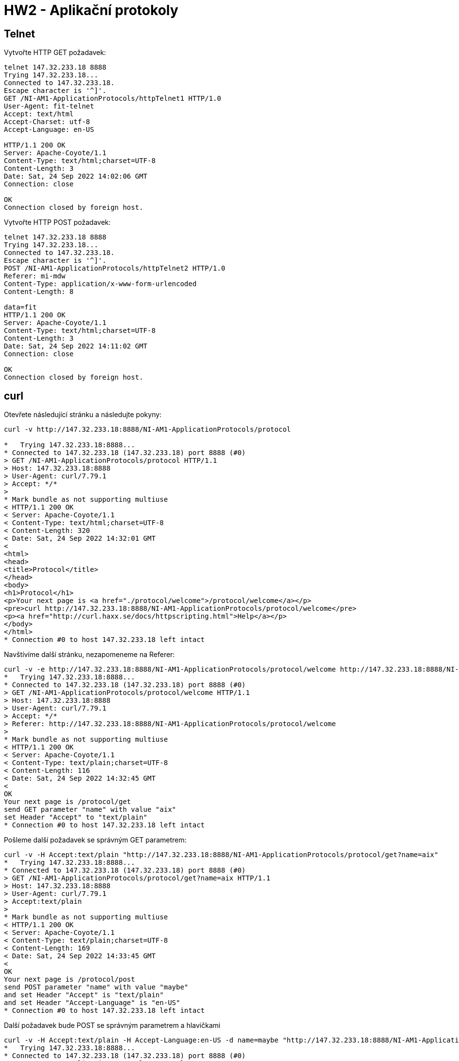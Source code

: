 = HW2 - Aplikační protokoly

== Telnet

Vytvořte HTTP GET požadavek:

[source,text]
----
telnet 147.32.233.18 8888
Trying 147.32.233.18...
Connected to 147.32.233.18.
Escape character is '^]'.
GET /NI-AM1-ApplicationProtocols/httpTelnet1 HTTP/1.0
User-Agent: fit-telnet
Accept: text/html
Accept-Charset: utf-8
Accept-Language: en-US

HTTP/1.1 200 OK
Server: Apache-Coyote/1.1
Content-Type: text/html;charset=UTF-8
Content-Length: 3
Date: Sat, 24 Sep 2022 14:02:06 GMT
Connection: close

OK
Connection closed by foreign host.
----

Vytvořte HTTP POST požadavek:

[source,text]
----
telnet 147.32.233.18 8888
Trying 147.32.233.18...
Connected to 147.32.233.18.
Escape character is '^]'.
POST /NI-AM1-ApplicationProtocols/httpTelnet2 HTTP/1.0
Referer: mi-mdw
Content-Type: application/x-www-form-urlencoded
Content-Length: 8

data=fit
HTTP/1.1 200 OK
Server: Apache-Coyote/1.1
Content-Type: text/html;charset=UTF-8
Content-Length: 3
Date: Sat, 24 Sep 2022 14:11:02 GMT
Connection: close

OK
Connection closed by foreign host.
----

== curl

Otevřete následující stránku a následujte pokyny:

[source,text]
----
curl -v http://147.32.233.18:8888/NI-AM1-ApplicationProtocols/protocol

*   Trying 147.32.233.18:8888...
* Connected to 147.32.233.18 (147.32.233.18) port 8888 (#0)
> GET /NI-AM1-ApplicationProtocols/protocol HTTP/1.1
> Host: 147.32.233.18:8888
> User-Agent: curl/7.79.1
> Accept: */*
>
* Mark bundle as not supporting multiuse
< HTTP/1.1 200 OK
< Server: Apache-Coyote/1.1
< Content-Type: text/html;charset=UTF-8
< Content-Length: 320
< Date: Sat, 24 Sep 2022 14:32:01 GMT
<
<html>
<head>
<title>Protocol</title>
</head>
<body>
<h1>Protocol</h1>
<p>Your next page is <a href="./protocol/welcome">/protocol/welcome</a></p>
<pre>curl http://147.32.233.18:8888/NI-AM1-ApplicationProtocols/protocol/welcome</pre>
<p><a href="http://curl.haxx.se/docs/httpscripting.html">Help</a></p>
</body>
</html>
* Connection #0 to host 147.32.233.18 left intact
----

Navštívíme další stránku, nezapomeneme na Referer:

[source,text]
----
curl -v -e http://147.32.233.18:8888/NI-AM1-ApplicationProtocols/protocol/welcome http://147.32.233.18:8888/NI-AM1-ApplicationProtocols/protocol/welcome
*   Trying 147.32.233.18:8888...
* Connected to 147.32.233.18 (147.32.233.18) port 8888 (#0)
> GET /NI-AM1-ApplicationProtocols/protocol/welcome HTTP/1.1
> Host: 147.32.233.18:8888
> User-Agent: curl/7.79.1
> Accept: */*
> Referer: http://147.32.233.18:8888/NI-AM1-ApplicationProtocols/protocol/welcome
>
* Mark bundle as not supporting multiuse
< HTTP/1.1 200 OK
< Server: Apache-Coyote/1.1
< Content-Type: text/plain;charset=UTF-8
< Content-Length: 116
< Date: Sat, 24 Sep 2022 14:32:45 GMT
<
OK
Your next page is /protocol/get
send GET parameter "name" with value "aix"
set Header "Accept" to "text/plain"
* Connection #0 to host 147.32.233.18 left intact
----

Pošleme další požadavek se správným GET parametrem:

[source,text]
----
curl -v -H Accept:text/plain "http://147.32.233.18:8888/NI-AM1-ApplicationProtocols/protocol/get?name=aix"
*   Trying 147.32.233.18:8888...
* Connected to 147.32.233.18 (147.32.233.18) port 8888 (#0)
> GET /NI-AM1-ApplicationProtocols/protocol/get?name=aix HTTP/1.1
> Host: 147.32.233.18:8888
> User-Agent: curl/7.79.1
> Accept:text/plain
>
* Mark bundle as not supporting multiuse
< HTTP/1.1 200 OK
< Server: Apache-Coyote/1.1
< Content-Type: text/plain;charset=UTF-8
< Content-Length: 169
< Date: Sat, 24 Sep 2022 14:33:45 GMT
<
OK
Your next page is /protocol/post
send POST parameter "name" with value "maybe"
and set Header "Accept" is "text/plain"
and set Header "Accept-Language" is "en-US"
* Connection #0 to host 147.32.233.18 left intact
----

Další požadavek bude POST se správným parametrem a hlavičkami

[source,text]
----
curl -v -H Accept:text/plain -H Accept-Language:en-US -d name=maybe "http://147.32.233.18:8888/NI-AM1-ApplicationProtocols/protocol/post"
*   Trying 147.32.233.18:8888...
* Connected to 147.32.233.18 (147.32.233.18) port 8888 (#0)
> POST /NI-AM1-ApplicationProtocols/protocol/post HTTP/1.1
> Host: 147.32.233.18:8888
> User-Agent: curl/7.79.1
> Accept:text/plain
> Accept-Language:en-US
> Content-Length: 10
> Content-Type: application/x-www-form-urlencoded
>
* Mark bundle as not supporting multiuse
< HTTP/1.1 200 OK
< Server: Apache-Coyote/1.1
< Content-Type: text/plain;charset=UTF-8
< Content-Length: 110
< Date: Sat, 24 Sep 2022 14:34:49 GMT
<
OK
Your next page is /protocol/referer
change referer to value "himself"
set Header "Accept" is "text/html"
* Connection #0 to host 147.32.233.18 left intact
----

Pokračujeme na /protocol/referer se změněným refererem:

[source,text]
----
curl -v -e himself -H Accept:text/html "http://147.32.233.18:8888/NI-AM1-ApplicationProtocols/protocol/referer"
*   Trying 147.32.233.18:8888...
* Connected to 147.32.233.18 (147.32.233.18) port 8888 (#0)
> GET /NI-AM1-ApplicationProtocols/protocol/referer HTTP/1.1
> Host: 147.32.233.18:8888
> User-Agent: curl/7.79.1
> Referer: himself
> Accept:text/html
>
* Mark bundle as not supporting multiuse
< HTTP/1.1 200 OK
< Server: Apache-Coyote/1.1
< Content-Type: text/plain;charset=UTF-8
< Content-Length: 124
< Date: Sat, 24 Sep 2022 14:35:40 GMT
<
OK
Your next page is /protocol/useragent
and change User-Agent to value "iraq"
and set Header "Accept-Language" is "en-US"
* Connection #0 to host 147.32.233.18 left intact
----

Změníme uživatelského agenta na iraq...

[source,text]
----
curl -v -A iraq -H Accept-Language:en-US "http://147.32.233.18:8888/NI-AM1-ApplicationProtocols/protocol/useragent"
*   Trying 147.32.233.18:8888...
* Connected to 147.32.233.18 (147.32.233.18) port 8888 (#0)
> GET /NI-AM1-ApplicationProtocols/protocol/useragent HTTP/1.1
> Host: 147.32.233.18:8888
> User-Agent: iraq
> Accept: */*
> Accept-Language:en-US
>
* Mark bundle as not supporting multiuse
< HTTP/1.1 200 OK
< Server: Apache-Coyote/1.1
< Content-Type: text/plain;charset=UTF-8
< Content-Length: 89
< Date: Sat, 24 Sep 2022 14:36:25 GMT
<
OK
Your next page is /protocol/cookie
send cookie called "name" with value "theologies"
* Connection #0 to host 147.32.233.18 left intact
----

Do dalšího požadavku přidáme teologickou sušenku:

[source,text]
----
curl -v -b name=theologies "http://147.32.233.18:8888/NI-AM1-ApplicationProtocols/protocol/cookie"
*   Trying 147.32.233.18:8888...
* Connected to 147.32.233.18 (147.32.233.18) port 8888 (#0)
> GET /NI-AM1-ApplicationProtocols/protocol/cookie HTTP/1.1
> Host: 147.32.233.18:8888
> User-Agent: curl/7.79.1
> Accept: */*
> Cookie: name=theologies
>
* Mark bundle as not supporting multiuse
< HTTP/1.1 200 OK
< Server: Apache-Coyote/1.1
< Content-Type: text/plain;charset=UTF-8
< Content-Length: 107
< Date: Sat, 24 Sep 2022 14:37:25 GMT
<
OK
Your next page is /protocol/auth
authenticate by "listening:alone"
set Header "Accept" is "text/html"
* Connection #0 to host 147.32.233.18 left intact
----

Přihlásíme se jménem listening a heslem alone:

[source,text]
----
curl -v -u listening:alone -H Accept:text/html "http://147.32.233.18:8888/NI-AM1-ApplicationProtocols/protocol/auth"
*   Trying 147.32.233.18:8888...
* Connected to 147.32.233.18 (147.32.233.18) port 8888 (#0)
* Server auth using Basic with user 'listening'
> GET /NI-AM1-ApplicationProtocols/protocol/auth HTTP/1.1
> Host: 147.32.233.18:8888
> Authorization: Basic bGlzdGVuaW5nOmFsb25l
> User-Agent: curl/7.79.1
> Accept:text/html
>
* Mark bundle as not supporting multiuse
< HTTP/1.1 200 OK
< Server: Apache-Coyote/1.1
< Content-Type: text/html;charset=UTF-8
< Content-Length: 31
< Date: Sat, 24 Sep 2022 14:38:03 GMT
<
OK
Your final result is: souls
* Connection #0 to host 147.32.233.18 left intact
----

A získáváme náš finální výsledek, **souls**!